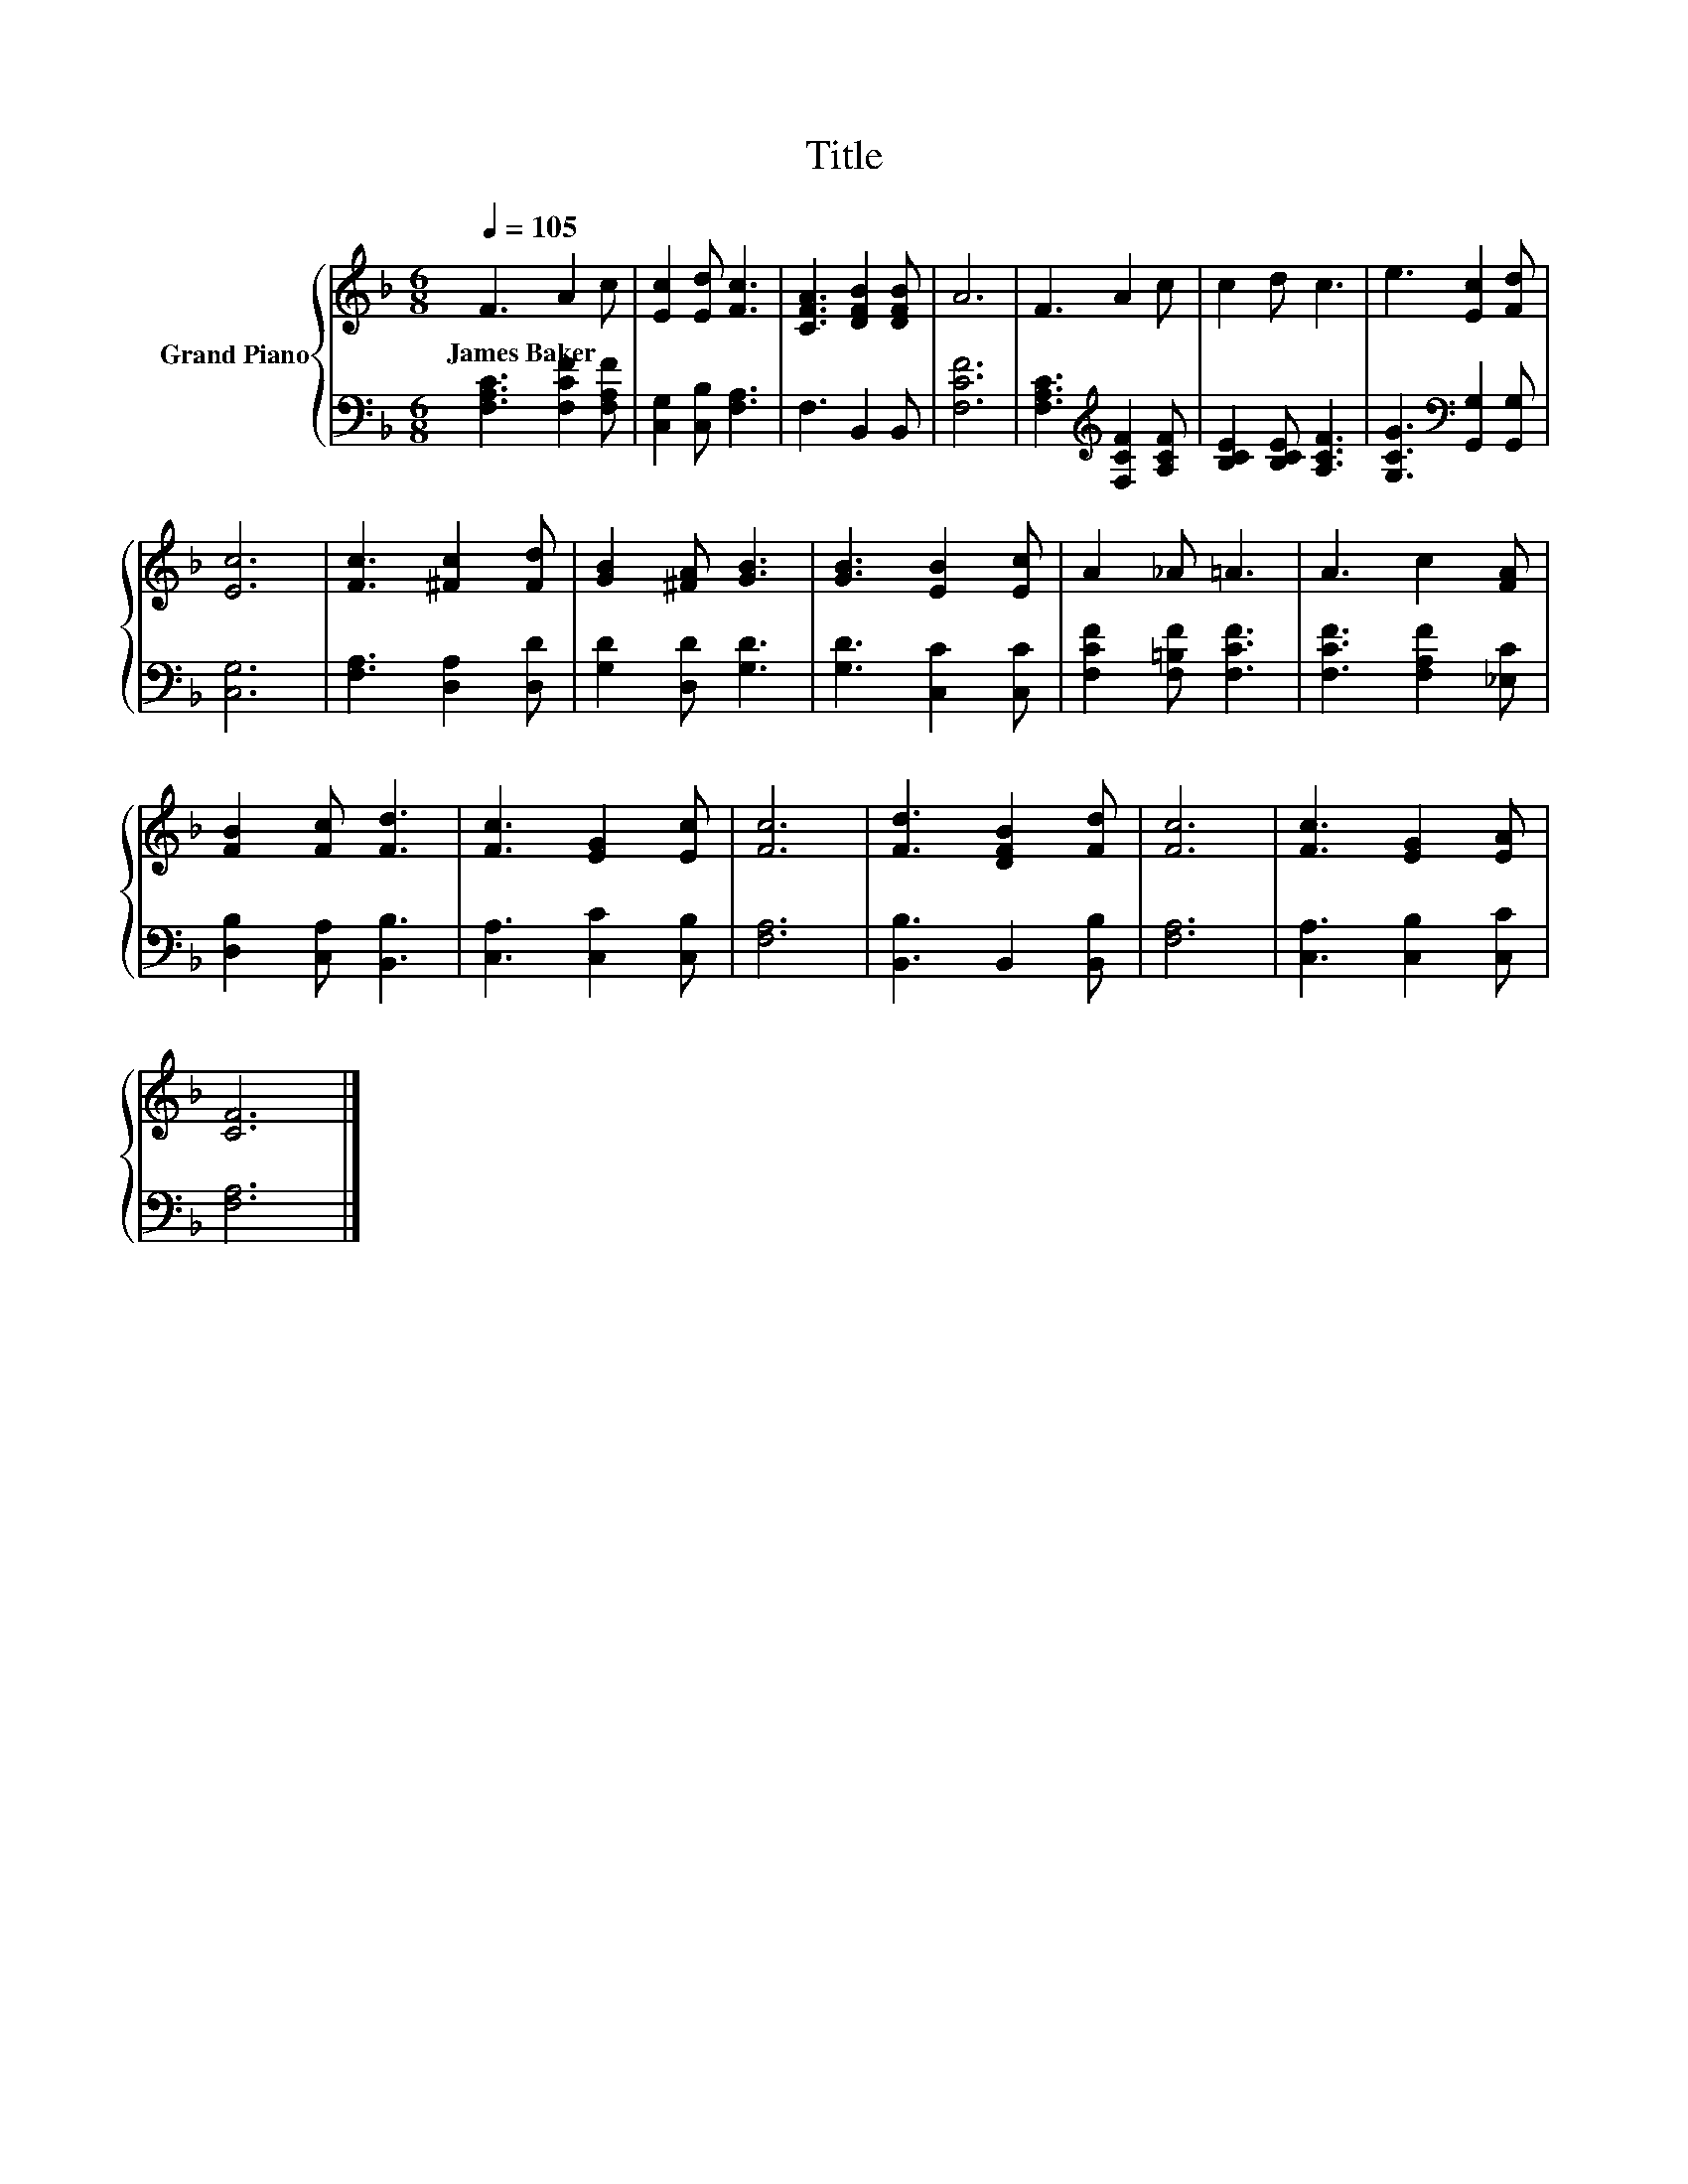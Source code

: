 X:1
T:Title
%%score { 1 | 2 }
L:1/8
Q:1/4=105
M:6/8
K:F
V:1 treble nm="Grand Piano"
V:2 bass 
V:1
 F3 A2 c | [Ec]2 [Ed] [Fc]3 | [CFA]3 [DFB]2 [DFB] | A6 | F3 A2 c | c2 d c3 | e3 [Ec]2 [Fd] | %7
w: James~Baker * *|||||||
 [Ec]6 | [Fc]3 [^Fc]2 [Fd] | [GB]2 [^FA] [GB]3 | [GB]3 [EB]2 [Ec] | A2 _A =A3 | A3 c2 [FA] | %13
w: ||||||
 [FB]2 [Fc] [Fd]3 | [Fc]3 [EG]2 [Ec] | [Fc]6 | [Fd]3 [DFB]2 [Fd] | [Fc]6 | [Fc]3 [EG]2 [EA] | %19
w: ||||||
 [CF]6 |] %20
w: |
V:2
 [F,A,C]3 [F,CF]2 [F,A,F] | [C,G,]2 [C,B,] [F,A,]3 | F,3 B,,2 B,, | [F,CF]6 | %4
 [F,A,C]3[K:treble] [F,CF]2 [A,CF] | [B,CE]2 [B,CE] [A,CF]3 | [G,CG]3[K:bass] [G,,G,]2 [G,,G,] | %7
 [C,G,]6 | [F,A,]3 [D,A,]2 [D,D] | [G,D]2 [D,D] [G,D]3 | [G,D]3 [C,C]2 [C,C] | %11
 [F,CF]2 [F,=B,F] [F,CF]3 | [F,CF]3 [F,A,F]2 [_E,C] | [D,B,]2 [C,A,] [B,,B,]3 | %14
 [C,A,]3 [C,C]2 [C,B,] | [F,A,]6 | [B,,B,]3 B,,2 [B,,B,] | [F,A,]6 | [C,A,]3 [C,B,]2 [C,C] | %19
 [F,A,]6 |] %20

